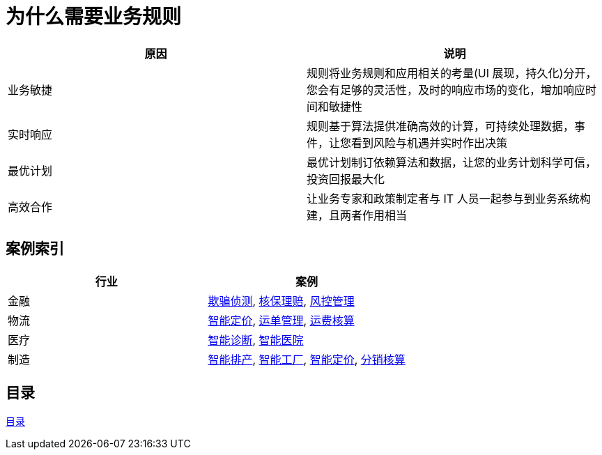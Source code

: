 = 为什么需要业务规则

|===
|原因 |说明

|业务敏捷
|规则将业务规则和应用相关的考量(UI 展现，持久化)分开，您会有足够的灵活性，及时的响应市场的变化，增加响应时间和敏捷性

|实时响应
|规则基于算法提供准确高效的计算，可持续处理数据，事件，让您看到风险与机遇并实时作出决策

|最优计划
|最优计划制订依赖算法和数据，让您的业务计划科学可信，投资回报最大化

|高效合作
|让业务专家和政策制定者与 IT 人员一起参与到业务系统构建，且两者作用相当

|===


== 案例索引

|===
|行业 |案例

|金融
|link:cep-fraud-detection-springboot/README.adoc[欺骗侦测], link:README.adoc[核保理赔], link:README.adoc[风控管理]

|物流
|link:README.adoc[智能定价], link:README.adoc[运单管理], link:README.adoc[运费核算]

|医疗
|link:README.adoc[智能诊断], link:README.adoc[智能医院]

|制造
|link:README.adoc[智能排产], link:README.adoc[智能工厂], link:README.adoc[智能定价], link:README.adoc[分销核算]
|===

== 目录

link:SUMMARY.adoc[目录]








